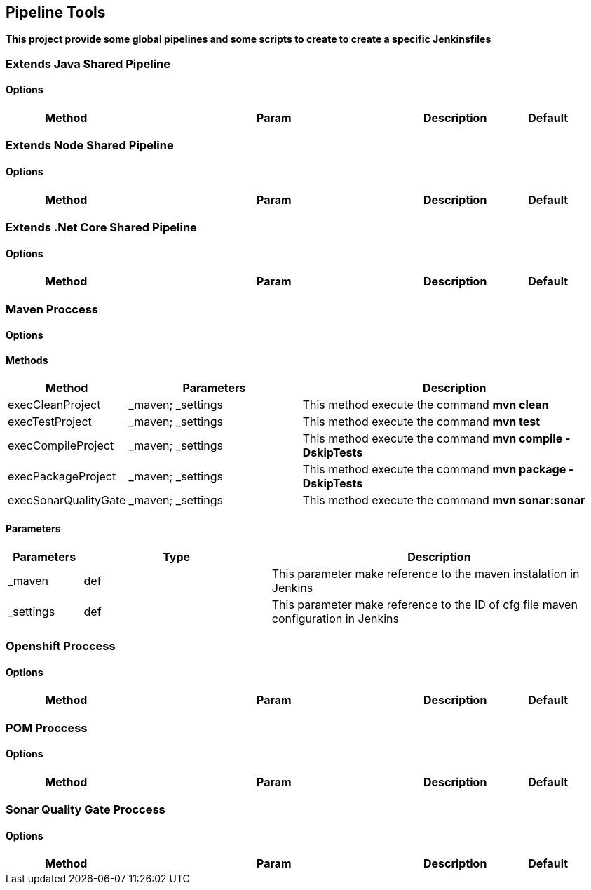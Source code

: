 ## Pipeline Tools

*This project provide some global pipelines and some scripts to create to create a specific Jenkinsfiles*

----------------------------------------------


----------------------------------------------

### Extends Java Shared Pipeline

#### Options

[width="100%",cols="2,5,^1,2",options="header"]
|=======================================================================
| Method | Param | Description | Default | Type

|=======================================================================

### Extends Node Shared Pipeline

#### Options

[width="100%",cols="2,5,^1,2",options="header"]
|=======================================================================
| Method | Param | Description | Default | Type

|=======================================================================

### Extends .Net Core Shared Pipeline

#### Options

[width="100%",cols="2,5,^1,2",options="header"]
|=======================================================================
| Method | Param | Description | Default | Type

|=======================================================================

### Maven Proccess

#### Options

#### Methods

[width="100%",cols="2,5,^9",options="header"]
|=======================================================================
| Method | Parameters | Description
| execCleanProject | _maven; _settings | This method execute the command *mvn clean*
| execTestProject | _maven; _settings | This method execute the command *mvn test*
| execCompileProject | _maven; _settings | This method execute the command *mvn compile -DskipTests* 
| execPackageProject | _maven; _settings |This method execute the command *mvn package -DskipTests* 
| execSonarQualityGate | _maven; _settings | This method execute the command *mvn sonar:sonar* 
|=======================================================================

#### Parameters

[width="100%",cols="2,5,^9",options="header"]
|=======================================================================
| Parameters | Type | Description 
| _maven | def | This parameter make reference to the maven instalation in Jenkins
| _settings | def | This parameter make reference to the ID of cfg file maven configuration in Jenkins
|=======================================================================

### Openshift Proccess

#### Options

[width="100%",cols="2,5,^1,2",options="header"]
|=======================================================================
| Method | Param | Description | Default | Type

|=======================================================================

### POM Proccess

#### Options

[width="100%",cols="2,5,^1,2",options="header"]
|=======================================================================
| Method | Param | Description | Default | Type

|=======================================================================

### Sonar Quality Gate Proccess

#### Options

[width="100%",cols="2,5,^1,2",options="header"]
|=======================================================================
| Method | Param | Description | Default | Type

|=======================================================================